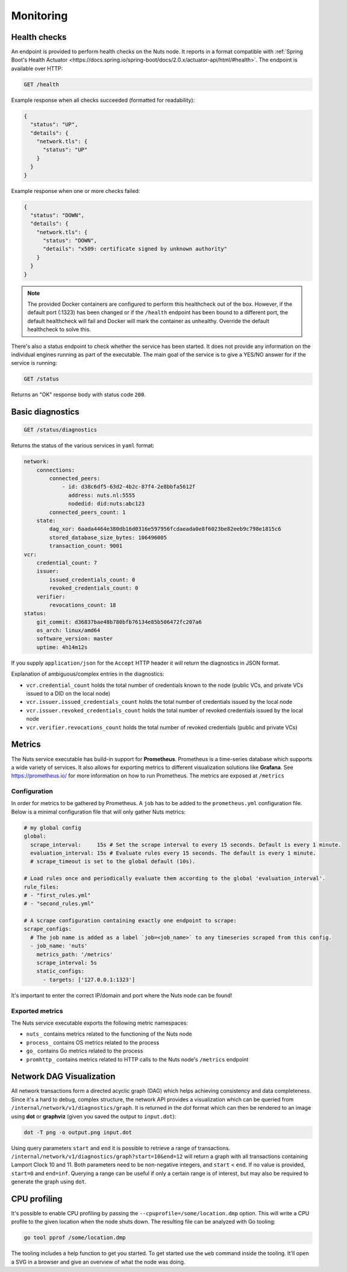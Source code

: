 .. _nuts-node-monitoring:

Monitoring
##########

Health checks
*************

An endpoint is provided to perform health checks on the Nuts node.
It reports in a format compatible with :ref:`Spring Boot's Health Actuator <https://docs.spring.io/spring-boot/docs/2.0.x/actuator-api/html/#health>`.
The endpoint is available over HTTP:

.. code-block:: text

    GET /health

Example response when all checks succeeded (formatted for readability):

.. code-block:: json

    {
      "status": "UP",
      "details": {
        "network.tls": {
          "status": "UP"
        }
      }
    }

Example response when one or more checks failed:

.. code-block:: json

    {
      "status": "DOWN",
      "details": {
        "network.tls": {
          "status": "DOWN",
          "details": "x509: certificate signed by unknown authority"
        }
      }
    }

.. note::

    The provided Docker containers are configured to perform this healthcheck out of the box.
    However, if the default port (:1323) has been changed or if the ``/health`` endpoint has been bound to a different port,
    the default healthcheck will fail and Docker will mark the container as unhealthy.
    Override the default healthcheck to solve this.

There's also a status endpoint to check whether the service has been started.
It does not provide any information on the individual engines running as part of the executable.
The main goal of the service is to give a YES/NO answer for if the service is running:

.. code-block:: text

    GET /status

Returns an "OK" response body with status code ``200``.

Basic diagnostics
*****************

.. code-block:: text

    GET /status/diagnostics

Returns the status of the various services in ``yaml`` format:

.. code-block:: text

    network:
        connections:
            connected_peers:
                - id: d38c6df5-63d2-4b2c-87f4-2e8bbfa5612f
                  address: nuts.nl:5555
                  nodedid: did:nuts:abc123
            connected_peers_count: 1
        state:
            dag_xor: 6aada4464e380db16d0316e597956fcdaeada0e8f6023be82eeb9c798e1815c6
            stored_database_size_bytes: 106496005
            transaction_count: 9001
    vcr:
        credential_count: 7
        issuer:
            issued_credentials_count: 0
            revoked_credentials_count: 0
        verifier:
            revocations_count: 18
    status:
        git_commit: d36837bae48b780bfb76134e85b506472fc207a6
        os_arch: linux/amd64
        software_version: master
        uptime: 4h14m12s

If you supply ``application/json`` for the ``Accept`` HTTP header it will return the diagnostics in JSON format.

Explanation of ambiguous/complex entries in the diagnostics:

* ``vcr.credential_count`` holds the total number of credentials known to the node (public VCs, and private VCs issued to a DID on the local node)
* ``vcr.issuer.issued_credentials_count`` holds the total number of credentials issued by the local node
* ``vcr.issuer.revoked_credentials_count`` holds the total number of revoked credentials issued by the local node
* ``vcr.verifier.revocations_count`` holds the total number of revoked credentials (public and private VCs)

Metrics
*******

The Nuts service executable has build-in support for **Prometheus**. Prometheus is a time-series database which supports a wide variety of services. It also allows for exporting metrics to different visualization solutions like **Grafana**. See https://prometheus.io/ for more information on how to run Prometheus. The metrics are exposed at ``/metrics``

Configuration
=============

In order for metrics to be gathered by Prometheus. A ``job`` has to be added to the ``prometheus.yml`` configuration file.
Below is a minimal configuration file that will only gather Nuts metrics:

.. code-block:: yaml

    # my global config
    global:
      scrape_interval:     15s # Set the scrape interval to every 15 seconds. Default is every 1 minute.
      evaluation_interval: 15s # Evaluate rules every 15 seconds. The default is every 1 minute.
      # scrape_timeout is set to the global default (10s).

    # Load rules once and periodically evaluate them according to the global 'evaluation_interval'.
    rule_files:
    # - "first_rules.yml"
    # - "second_rules.yml"

    # A scrape configuration containing exactly one endpoint to scrape:
    scrape_configs:
      # The job name is added as a label `job=<job_name>` to any timeseries scraped from this config.
      - job_name: 'nuts'
        metrics_path: '/metrics'
        scrape_interval: 5s
        static_configs:
          - targets: ['127.0.0.1:1323']

It's important to enter the correct IP/domain and port where the Nuts node can be found!

Exported metrics
================

The Nuts service executable exports the following metric namespaces:

* ``nuts_`` contains metrics related to the functioning of the Nuts node
* ``process_`` contains OS metrics related to the process
* ``go_`` contains Go metrics related to the process
* ``promhttp_`` contains metrics related to HTTP calls to the Nuts node's ``/metrics`` endpoint

Network DAG Visualization
*************************

All network transactions form a directed acyclic graph (DAG) which helps achieving consistency and data completeness.
Since it's a hard to debug, complex structure, the network API provides a visualization which can be queried
from ``/internal/network/v1/diagnostics/graph``. It is returned in the *dot* format which can then be rendered to an image using
**dot** or **graphviz** (given you saved the output to ``input.dot``):

.. code-block:: shell

    dot -T png -o output.png input.dot

Using query parameters ``start`` and ``end`` it is possible to retrieve a range of transactions.
``/internal/network/v1/diagnostics/graph?start=10&end=12`` will return a graph with all transactions containing Lamport Clock 10 and 11.
Both parameters need to be non-negative integers, and ``start`` < ``end``. If no value is provided, ``start=0`` and ``end=inf``.
Querying a range can be useful if only a certain range is of interest, but may also be required to generate the graph using ``dot``.

CPU profiling
*************

It's possible to enable CPU profiling by passing the ``--cpuprofile=/some/location.dmp`` option.
This will write a CPU profile to the given location when the node shuts down.
The resulting file can be analyzed with Go tooling:

.. code-block:: shell

    go tool pprof /some/location.dmp

The tooling includes a help function to get you started. To get started use the ``web`` command inside the tooling.
It'll open a SVG in a browser and give an overview of what the node was doing.
